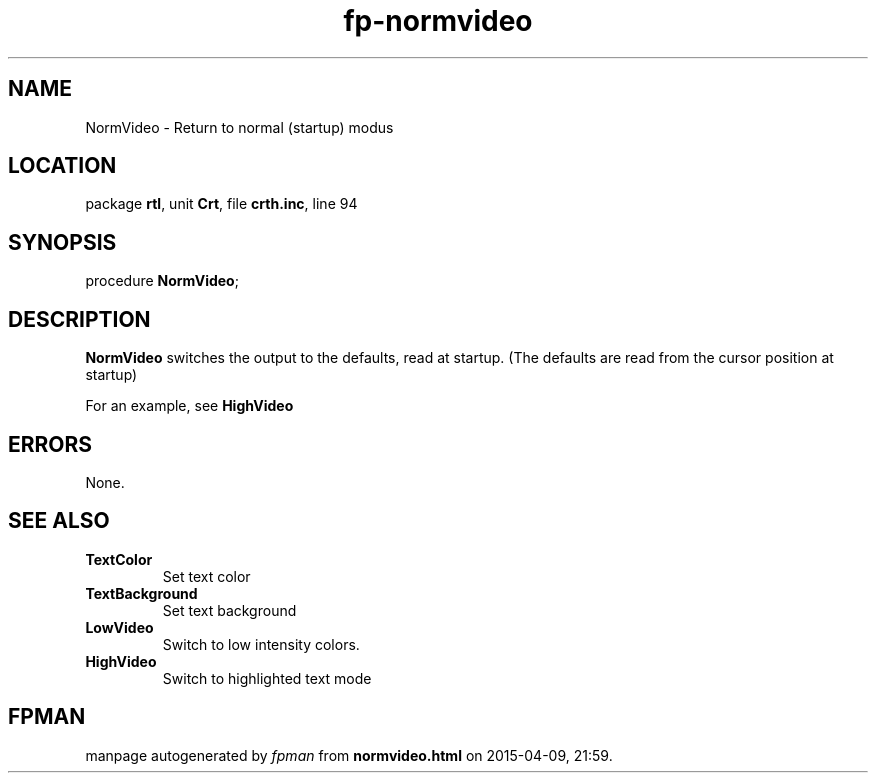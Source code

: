 .\" file autogenerated by fpman
.TH "fp-normvideo" 3 "2014-03-14" "fpman" "Free Pascal Programmer's Manual"
.SH NAME
NormVideo - Return to normal (startup) modus
.SH LOCATION
package \fBrtl\fR, unit \fBCrt\fR, file \fBcrth.inc\fR, line 94
.SH SYNOPSIS
procedure \fBNormVideo\fR;
.SH DESCRIPTION
\fBNormVideo\fR switches the output to the defaults, read at startup. (The defaults are read from the cursor position at startup)

For an example, see \fBHighVideo\fR


.SH ERRORS
None.


.SH SEE ALSO
.TP
.B TextColor
Set text color
.TP
.B TextBackground
Set text background
.TP
.B LowVideo
Switch to low intensity colors.
.TP
.B HighVideo
Switch to highlighted text mode

.SH FPMAN
manpage autogenerated by \fIfpman\fR from \fBnormvideo.html\fR on 2015-04-09, 21:59.

